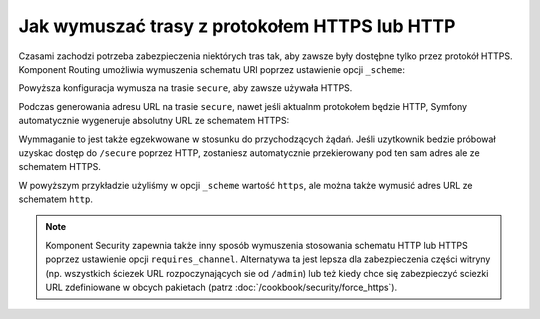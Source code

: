 .. index::
   single: trasowanie; wymóg schematu

Jak wymuszać trasy z protokołem HTTPS lub HTTP
==============================================

Czasami zachodzi potrzeba zabezpieczenia niektórych tras tak, aby zawsze były
dostęþne tylko przez protokół HTTPS. Komponent Routing umożliwia wymuszenia
schematu URI poprzez ustawienie opcji ``_scheme``:

.. configuration-block::

    .. code-block:: yaml
       :linenos:

        secure:
            path:     /secure
            defaults: { _controller: AppBundle:Main:secure }
            schemes:  [https]

    .. code-block:: xml
       :linenos:

        <?xml version="1.0" encoding="UTF-8" ?>

        <routes xmlns="http://symfony.com/schema/routing"
            xmlns:xsi="http://www.w3.org/2001/XMLSchema-instance"
            xsi:schemaLocation="http://symfony.com/schema/routing http://symfony.com/schema/routing/routing-1.0.xsd">

            <route id="secure" path="/secure" schemes="https">
                <default key="_controller">AppBundle:Main:secure</default>
            </route>
        </routes>

    .. code-block:: php
       :linenos:

        use Symfony\Component\Routing\RouteCollection;
        use Symfony\Component\Routing\Route;

        $collection = new RouteCollection();
        $collection->add('secure', new Route('/secure', array(
            '_controller' => 'AppBundle:Main:secure',
        ), array(), array(), '', array('https')));

        return $collection;

Powyższa konfiguracja wymusza na trasie ``secure``, aby zawsze używała HTTPS.

Podczas generowania adresu URL na trasie ``secure``, nawet jeśli aktualnm protokołem
będzie HTTP, Symfony automatycznie wygeneruje absolutny URL ze schematem HTTPS:

.. code-block:: twig
   :linenos:

    {# If the current scheme is HTTPS #}
    {{ path('secure') }}
    {# generates /secure #}

    {# If the current scheme is HTTP #}
    {{ path('secure') }}
    {# generates https://example.com/secure #}

Wymmaganie to jest także egzekwowane w stosunku do przychodzących żądań.
Jeśli uzytkownik bedzie próbował uzyskac dostęp do ``/secure`` poprzez HTTP,
zostaniesz automatycznie przekierowany pod ten sam adres ale ze schematem HTTPS.

W powyższym przykładzie użyliśmy w opcji ``_scheme`` wartość ``https``, ale można
także wymusić adres URL ze schematem ``http``.

.. note::

    Komponent Security zapewnia także inny sposób wymuszenia stosowania schematu
    HTTP lub HTTPS poprzez ustawienie opcji ``requires_channel``. Alternatywa ta
    jest lepsza dla zabezpieczenia części witryny (np. wszystkich ściezek URL
    rozpoczynających sie od ``/admin``) lub też kiedy chce się zabezpieczyć sciezki
    URL zdefiniowane w obcych pakietach (patrz :doc:`/cookbook/security/force_https`).
